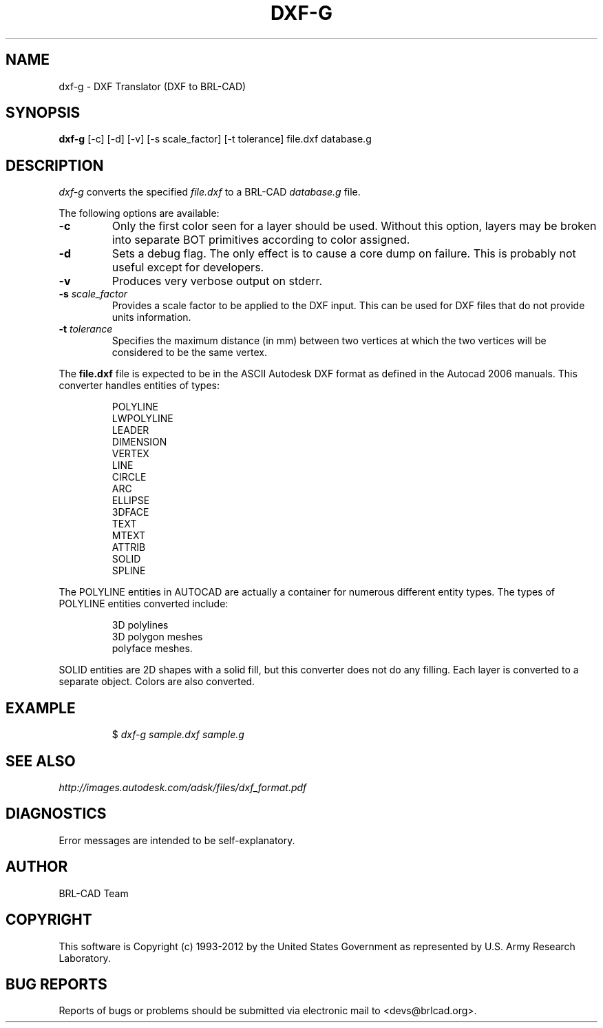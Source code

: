 .TH DXF-G 1 BRL-CAD
.\"                        D X F - G . 1
.\" BRL-CAD
.\"
.\" Copyright (c) 1993-2012 United States Government as represented by
.\" the U.S. Army Research Laboratory.
.\"
.\" Redistribution and use in source (Docbook format) and 'compiled'
.\" forms (PDF, PostScript, HTML, RTF, etc.), with or without
.\" modification, are permitted provided that the following conditions
.\" are met:
.\"
.\" 1. Redistributions of source code (Docbook format) must retain the
.\" above copyright notice, this list of conditions and the following
.\" disclaimer.
.\"
.\" 2. Redistributions in compiled form (transformed to other DTDs,
.\" converted to PDF, PostScript, HTML, RTF, and other formats) must
.\" reproduce the above copyright notice, this list of conditions and
.\" the following disclaimer in the documentation and/or other
.\" materials provided with the distribution.
.\"
.\" 3. The name of the author may not be used to endorse or promote
.\" products derived from this documentation without specific prior
.\" written permission.
.\"
.\" THIS DOCUMENTATION IS PROVIDED BY THE AUTHOR ``AS IS'' AND ANY
.\" EXPRESS OR IMPLIED WARRANTIES, INCLUDING, BUT NOT LIMITED TO, THE
.\" IMPLIED WARRANTIES OF MERCHANTABILITY AND FITNESS FOR A PARTICULAR
.\" PURPOSE ARE DISCLAIMED. IN NO EVENT SHALL THE AUTHOR BE LIABLE FOR
.\" ANY DIRECT, INDIRECT, INCIDENTAL, SPECIAL, EXEMPLARY, OR
.\" CONSEQUENTIAL DAMAGES (INCLUDING, BUT NOT LIMITED TO, PROCUREMENT
.\" OF SUBSTITUTE GOODS OR SERVICES; LOSS OF USE, DATA, OR PROFITS; OR
.\" BUSINESS INTERRUPTION) HOWEVER CAUSED AND ON ANY THEORY OF
.\" LIABILITY, WHETHER IN CONTRACT, STRICT LIABILITY, OR TORT
.\" (INCLUDING NEGLIGENCE OR OTHERWISE) ARISING IN ANY WAY OUT OF THE
.\" USE OF THIS DOCUMENTATION, EVEN IF ADVISED OF THE POSSIBILITY OF
.\" SUCH DAMAGE.
.\"
.\".\".\"
.SH NAME
dxf-g \- DXF Translator (DXF to BRL-CAD)
.SH SYNOPSIS
.B dxf-g
[-c] [-d] [-v] [-s scale_factor] [-t tolerance] file.dxf database.g
.SH DESCRIPTION
.I dxf-g\^
converts the specified
.I file.dxf
to a BRL-CAD
.I database.g
file.

The following options are available:

.TP
.B \-c
Only the first color seen for a layer should be used. Without this option,
layers may be broken into separate BOT primitives according to color assigned.

.TP
.B \-d
Sets a debug flag. The only effect is to cause a core dump on failure.
This is probably not useful except for developers.
.TP
.B \-v
Produces very verbose output on stderr.
.TP
.B \-s \fIscale_factor\fR
Provides a scale factor to be applied to the DXF input. This can be used for DXF files
that do not provide units information.
.TP
.B -t \fItolerance\fR
Specifies the maximum distance (in mm) between two vertices at which the two vertices
will be considered to be the same vertex.

.P
The
.B file.dxf
file is expected to be in the ASCII Autodesk DXF format as defined in the
Autocad 2006 manuals. This converter handles entities of types:
.IP
POLYLINE
.br
LWPOLYLINE
.br
LEADER
.br
DIMENSION
.br
VERTEX
.br
LINE
.br
CIRCLE
.br
ARC
.br
ELLIPSE
.br
3DFACE
.br
TEXT
.br
MTEXT
.br
ATTRIB
.br
SOLID
.br
SPLINE
.P
The POLYLINE entities in AUTOCAD are actually a container for numerous different entity types. The types
of POLYLINE entities converted include:
.IP
3D polylines
.br
3D polygon meshes
.br
polyface meshes.
.P
SOLID entities are 2D shapes with a solid fill, but this converter does not do
any filling.
Each layer is converted to a separate object. Colors are also converted.
.SH EXAMPLE
.RS
$ \|\fIdxf-g \|sample.dxf \|sample.g\fP
.RE
.SH "SEE ALSO"
.I
http://images.autodesk.com/adsk/files/dxf_format.pdf
.SH DIAGNOSTICS
Error messages are intended to be self-explanatory.

.SH AUTHOR
BRL-CAD Team

.SH COPYRIGHT
This software is Copyright (c) 1993-2012 by the United States
Government as represented by U.S. Army Research Laboratory.
.SH "BUG REPORTS"
Reports of bugs or problems should be submitted via electronic
mail to <devs@brlcad.org>.
